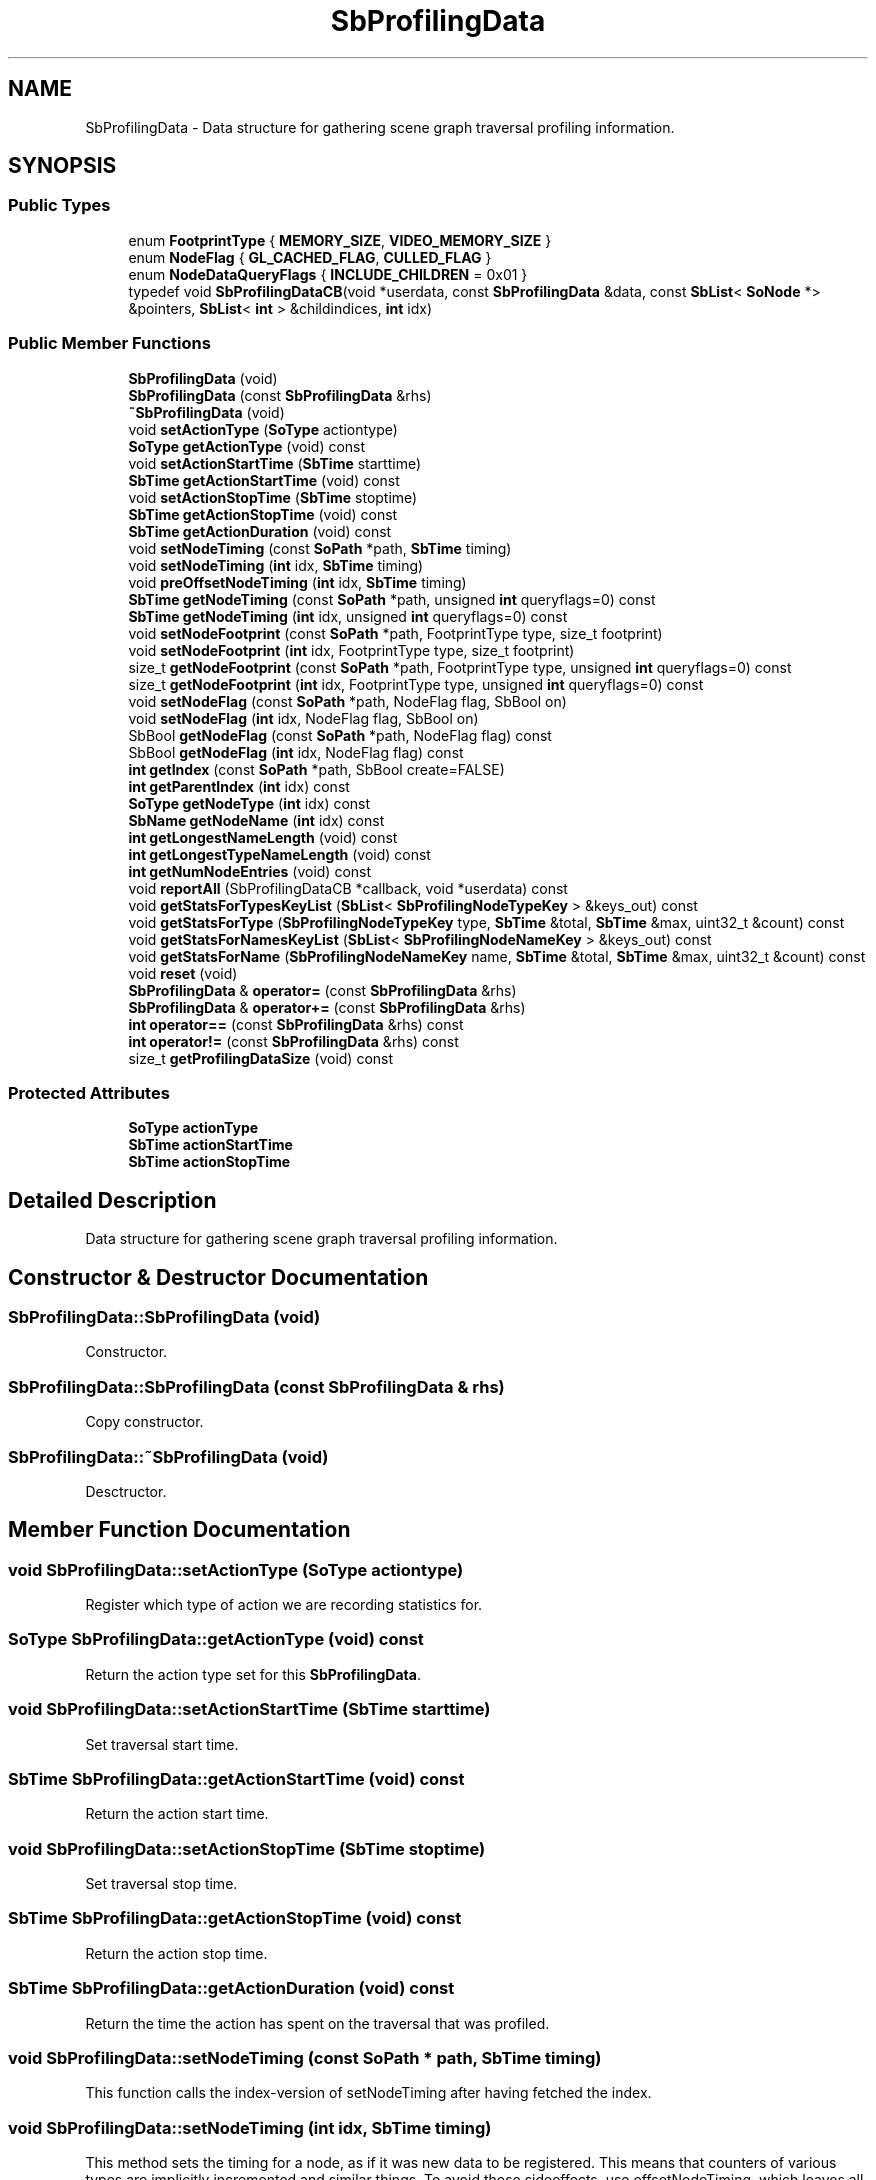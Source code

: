 .TH "SbProfilingData" 3 "Sun May 28 2017" "Version 4.0.0a" "Coin" \" -*- nroff -*-
.ad l
.nh
.SH NAME
SbProfilingData \- Data structure for gathering scene graph traversal profiling information\&.  

.SH SYNOPSIS
.br
.PP
.SS "Public Types"

.in +1c
.ti -1c
.RI "enum \fBFootprintType\fP { \fBMEMORY_SIZE\fP, \fBVIDEO_MEMORY_SIZE\fP }"
.br
.ti -1c
.RI "enum \fBNodeFlag\fP { \fBGL_CACHED_FLAG\fP, \fBCULLED_FLAG\fP }"
.br
.ti -1c
.RI "enum \fBNodeDataQueryFlags\fP { \fBINCLUDE_CHILDREN\fP = 0x01 }"
.br
.ti -1c
.RI "typedef void \fBSbProfilingDataCB\fP(void *userdata, const \fBSbProfilingData\fP &data, const \fBSbList\fP< \fBSoNode\fP *> &pointers, \fBSbList\fP< \fBint\fP > &childindices, \fBint\fP idx)"
.br
.in -1c
.SS "Public Member Functions"

.in +1c
.ti -1c
.RI "\fBSbProfilingData\fP (void)"
.br
.ti -1c
.RI "\fBSbProfilingData\fP (const \fBSbProfilingData\fP &rhs)"
.br
.ti -1c
.RI "\fB~SbProfilingData\fP (void)"
.br
.ti -1c
.RI "void \fBsetActionType\fP (\fBSoType\fP actiontype)"
.br
.ti -1c
.RI "\fBSoType\fP \fBgetActionType\fP (void) const"
.br
.ti -1c
.RI "void \fBsetActionStartTime\fP (\fBSbTime\fP starttime)"
.br
.ti -1c
.RI "\fBSbTime\fP \fBgetActionStartTime\fP (void) const"
.br
.ti -1c
.RI "void \fBsetActionStopTime\fP (\fBSbTime\fP stoptime)"
.br
.ti -1c
.RI "\fBSbTime\fP \fBgetActionStopTime\fP (void) const"
.br
.ti -1c
.RI "\fBSbTime\fP \fBgetActionDuration\fP (void) const"
.br
.ti -1c
.RI "void \fBsetNodeTiming\fP (const \fBSoPath\fP *path, \fBSbTime\fP timing)"
.br
.ti -1c
.RI "void \fBsetNodeTiming\fP (\fBint\fP idx, \fBSbTime\fP timing)"
.br
.ti -1c
.RI "void \fBpreOffsetNodeTiming\fP (\fBint\fP idx, \fBSbTime\fP timing)"
.br
.ti -1c
.RI "\fBSbTime\fP \fBgetNodeTiming\fP (const \fBSoPath\fP *path, unsigned \fBint\fP queryflags=0) const"
.br
.ti -1c
.RI "\fBSbTime\fP \fBgetNodeTiming\fP (\fBint\fP idx, unsigned \fBint\fP queryflags=0) const"
.br
.ti -1c
.RI "void \fBsetNodeFootprint\fP (const \fBSoPath\fP *path, FootprintType type, size_t footprint)"
.br
.ti -1c
.RI "void \fBsetNodeFootprint\fP (\fBint\fP idx, FootprintType type, size_t footprint)"
.br
.ti -1c
.RI "size_t \fBgetNodeFootprint\fP (const \fBSoPath\fP *path, FootprintType type, unsigned \fBint\fP queryflags=0) const"
.br
.ti -1c
.RI "size_t \fBgetNodeFootprint\fP (\fBint\fP idx, FootprintType type, unsigned \fBint\fP queryflags=0) const"
.br
.ti -1c
.RI "void \fBsetNodeFlag\fP (const \fBSoPath\fP *path, NodeFlag flag, SbBool on)"
.br
.ti -1c
.RI "void \fBsetNodeFlag\fP (\fBint\fP idx, NodeFlag flag, SbBool on)"
.br
.ti -1c
.RI "SbBool \fBgetNodeFlag\fP (const \fBSoPath\fP *path, NodeFlag flag) const"
.br
.ti -1c
.RI "SbBool \fBgetNodeFlag\fP (\fBint\fP idx, NodeFlag flag) const"
.br
.ti -1c
.RI "\fBint\fP \fBgetIndex\fP (const \fBSoPath\fP *path, SbBool create=FALSE)"
.br
.ti -1c
.RI "\fBint\fP \fBgetParentIndex\fP (\fBint\fP idx) const"
.br
.ti -1c
.RI "\fBSoType\fP \fBgetNodeType\fP (\fBint\fP idx) const"
.br
.ti -1c
.RI "\fBSbName\fP \fBgetNodeName\fP (\fBint\fP idx) const"
.br
.ti -1c
.RI "\fBint\fP \fBgetLongestNameLength\fP (void) const"
.br
.ti -1c
.RI "\fBint\fP \fBgetLongestTypeNameLength\fP (void) const"
.br
.ti -1c
.RI "\fBint\fP \fBgetNumNodeEntries\fP (void) const"
.br
.ti -1c
.RI "void \fBreportAll\fP (SbProfilingDataCB *callback, void *userdata) const"
.br
.ti -1c
.RI "void \fBgetStatsForTypesKeyList\fP (\fBSbList\fP< \fBSbProfilingNodeTypeKey\fP > &keys_out) const"
.br
.ti -1c
.RI "void \fBgetStatsForType\fP (\fBSbProfilingNodeTypeKey\fP type, \fBSbTime\fP &total, \fBSbTime\fP &max, uint32_t &count) const"
.br
.ti -1c
.RI "void \fBgetStatsForNamesKeyList\fP (\fBSbList\fP< \fBSbProfilingNodeNameKey\fP > &keys_out) const"
.br
.ti -1c
.RI "void \fBgetStatsForName\fP (\fBSbProfilingNodeNameKey\fP name, \fBSbTime\fP &total, \fBSbTime\fP &max, uint32_t &count) const"
.br
.ti -1c
.RI "void \fBreset\fP (void)"
.br
.ti -1c
.RI "\fBSbProfilingData\fP & \fBoperator=\fP (const \fBSbProfilingData\fP &rhs)"
.br
.ti -1c
.RI "\fBSbProfilingData\fP & \fBoperator+=\fP (const \fBSbProfilingData\fP &rhs)"
.br
.ti -1c
.RI "\fBint\fP \fBoperator==\fP (const \fBSbProfilingData\fP &rhs) const"
.br
.ti -1c
.RI "\fBint\fP \fBoperator!=\fP (const \fBSbProfilingData\fP &rhs) const"
.br
.ti -1c
.RI "size_t \fBgetProfilingDataSize\fP (void) const"
.br
.in -1c
.SS "Protected Attributes"

.in +1c
.ti -1c
.RI "\fBSoType\fP \fBactionType\fP"
.br
.ti -1c
.RI "\fBSbTime\fP \fBactionStartTime\fP"
.br
.ti -1c
.RI "\fBSbTime\fP \fBactionStopTime\fP"
.br
.in -1c
.SH "Detailed Description"
.PP 
Data structure for gathering scene graph traversal profiling information\&. 
.SH "Constructor & Destructor Documentation"
.PP 
.SS "SbProfilingData::SbProfilingData (void)"
Constructor\&. 
.SS "SbProfilingData::SbProfilingData (const \fBSbProfilingData\fP & rhs)"
Copy constructor\&. 
.SS "SbProfilingData::~SbProfilingData (void)"
Desctructor\&. 
.SH "Member Function Documentation"
.PP 
.SS "void SbProfilingData::setActionType (\fBSoType\fP actiontype)"
Register which type of action we are recording statistics for\&. 
.SS "\fBSoType\fP SbProfilingData::getActionType (void) const"
Return the action type set for this \fBSbProfilingData\fP\&. 
.SS "void SbProfilingData::setActionStartTime (\fBSbTime\fP starttime)"
Set traversal start time\&. 
.SS "\fBSbTime\fP SbProfilingData::getActionStartTime (void) const"
Return the action start time\&. 
.SS "void SbProfilingData::setActionStopTime (\fBSbTime\fP stoptime)"
Set traversal stop time\&. 
.SS "\fBSbTime\fP SbProfilingData::getActionStopTime (void) const"
Return the action stop time\&. 
.SS "\fBSbTime\fP SbProfilingData::getActionDuration (void) const"
Return the time the action has spent on the traversal that was profiled\&. 
.SS "void SbProfilingData::setNodeTiming (const \fBSoPath\fP * path, \fBSbTime\fP timing)"
This function calls the index-version of setNodeTiming after having fetched the index\&. 
.SS "void SbProfilingData::setNodeTiming (\fBint\fP idx, \fBSbTime\fP timing)"
This method sets the timing for a node, as if it was new data to be registered\&. This means that counters of various types are implicitly incremented and similar things\&. To avoid those sideeffects, use offsetNodeTiming, which leaves all the counters alone\&.
.PP
\fBSee also:\fP
.RS 4
offsetNodeTiming 
.RE
.PP

.SS "void SbProfilingData::preOffsetNodeTiming (\fBint\fP idx, \fBSbTime\fP timing)"
This function will adjust node timings without touching traversal counters\&. 
.SS "\fBSbTime\fP SbProfilingData::getNodeTiming (const \fBSoPath\fP * path, unsigned \fBint\fP flags = \fC0\fP) const"
Returns the timing for a node\&. 
.SS "\fBint\fP SbProfilingData::getIndex (const \fBSoPath\fP * path, SbBool create = \fCFALSE\fP)"
Return the index of the tail node in the path\&. If node is not registered, add it and return that index\&. 
.SS "\fBint\fP SbProfilingData::getParentIndex (\fBint\fP idx) const"
Return the index of the parent of the node entry at index \fIidx\fP\&. If entry is a root entry, -1 is returned\&. 
.SS "void SbProfilingData::reset (void)"
Remove all stored data\&. 
.SS "\fBSbProfilingData\fP & SbProfilingData::operator= (const \fBSbProfilingData\fP & rhs)"
Assignment operator\&. 
.SS "\fBSbProfilingData\fP & SbProfilingData::operator+= (const \fBSbProfilingData\fP & rhs)"
Add profiling data from another data set\&. 
.SS "size_t SbProfilingData::getProfilingDataSize (void) const"
Returns the amount of memory allocated for this data structure\&. 

.SH "Author"
.PP 
Generated automatically by Doxygen for Coin from the source code\&.
